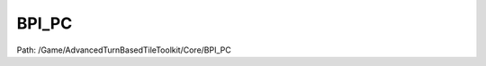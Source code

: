 BPI_PC
=======

Path: /Game/AdvancedTurnBasedTileToolkit/Core/BPI_PC

.. cpp:class:: BPI_PC : public Interface

   .. cpp:function:: (exec, bool, BP_AbilityBase) GetOrAddAbility(exec then, BP_AbilityBase AbilityClass)

      Type: 

      Category: 

      Access Modifier: Public

      Constant: False

      Flags: Has Out Params, Blueprint Callable, Blueprint Event

      

      :arg then: 
      :type then: exec
      :arg AbilityClass: 
      :type AbilityClass: BP_AbilityBase
      :returns execute: 
      :rtype execute: exec
      :returns bSpawnedNew:  (Default: false)
      :rtype bSpawnedNew: bool
      :returns AbilityRef: 
      :rtype AbilityRef: BP_AbilityBase

   .. cpp:function:: void ActivateAbility(exec then, BP_AbilityBase AbilityClass, Actor OwningActor, bool bCheckRequirements=true)

      Type: 

      Category: 

      Access Modifier: Public

      Constant: False

      Flags: Blueprint Callable, Blueprint Event

      

      :arg then: 
      :type then: exec
      :arg AbilityClass: 
      :type AbilityClass: BP_AbilityBase
      :arg OwningActor: 
      :type OwningActor: Actor
      :arg bCheckRequirements:  (Default: true)
      :type bCheckRequirements: bool

   .. cpp:function:: (exec, BP_GridUI) GetGridUi(exec then, BP_GridUI ClassOverride)

      Type: 

      Category: 

      Access Modifier: Public

      Constant: False

      Flags: Has Out Params, Blueprint Callable, Blueprint Event

      

      :arg then: 
      :type then: exec
      :arg ClassOverride: 
      :type ClassOverride: BP_GridUI
      :returns execute: 
      :rtype execute: exec
      :returns GridUi: 
      :rtype GridUi: BP_GridUI

   .. cpp:function:: void SetPlayerFaction(exec then, EFaction Faction=NewEnumerator3)

      Type: 

      Category: 

      Access Modifier: Public

      Constant: False

      Flags: Blueprint Callable, Blueprint Event

      

      :arg then: 
      :type then: exec
      :arg Faction:  (Default: NewEnumerator3)
      :type Faction: EFaction

   .. cpp:function:: (exec, EFaction) GetPlayerFaction(exec then)

      Type: 

      Category: 

      Access Modifier: Public

      Constant: False

      Flags: Has Out Params, Blueprint Callable, Blueprint Event

      

      :arg then: 
      :type then: exec
      :returns execute: 
      :rtype execute: exec
      :returns Faction:  (Default: NewEnumerator3)
      :rtype Faction: EFaction

